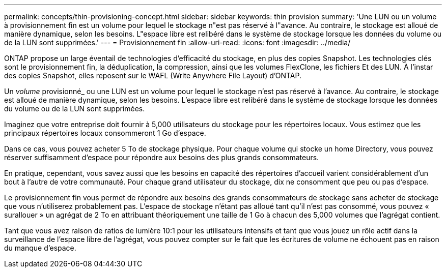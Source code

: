 ---
permalink: concepts/thin-provisioning-concept.html 
sidebar: sidebar 
keywords: thin provision 
summary: 'Une LUN ou un volume à provisionnement fin est un volume pour lequel le stockage n"est pas réservé à l"avance. Au contraire, le stockage est alloué de manière dynamique, selon les besoins. L"espace libre est relibéré dans le système de stockage lorsque les données du volume ou de la LUN sont supprimées.' 
---
= Provisionnement fin
:allow-uri-read: 
:icons: font
:imagesdir: ../media/


[role="lead"]
ONTAP propose un large éventail de technologies d'efficacité du stockage, en plus des copies Snapshot. Les technologies clés sont le provisionnement fin, la déduplication, la compression, ainsi que les volumes FlexClone, les fichiers Et des LUN. À l'instar des copies Snapshot, elles reposent sur le WAFL (Write Anywhere File Layout) d'ONTAP.

Un _volume_ provisionné_ ou une LUN est un volume pour lequel le stockage n'est pas réservé à l'avance. Au contraire, le stockage est alloué de manière dynamique, selon les besoins. L'espace libre est relibéré dans le système de stockage lorsque les données du volume ou de la LUN sont supprimées.

Imaginez que votre entreprise doit fournir à 5,000 utilisateurs du stockage pour les répertoires locaux. Vous estimez que les principaux répertoires locaux consommeront 1 Go d'espace.

Dans ce cas, vous pouvez acheter 5 To de stockage physique. Pour chaque volume qui stocke un home Directory, vous pouvez réserver suffisamment d'espace pour répondre aux besoins des plus grands consommateurs.

En pratique, cependant, vous savez aussi que les besoins en capacité des répertoires d'accueil varient considérablement d'un bout à l'autre de votre communauté. Pour chaque grand utilisateur du stockage, dix ne consomment que peu ou pas d'espace.

Le provisionnement fin vous permet de répondre aux besoins des grands consommateurs de stockage sans acheter de stockage que vous n'utiliserez probablement pas. L'espace de stockage n'étant pas alloué tant qu'il n'est pas consommé, vous pouvez « surallouer » un agrégat de 2 To en attribuant théoriquement une taille de 1 Go à chacun des 5,000 volumes que l'agrégat contient.

Tant que vous avez raison de ratios de lumière 10:1 pour les utilisateurs intensifs et tant que vous jouez un rôle actif dans la surveillance de l'espace libre de l'agrégat, vous pouvez compter sur le fait que les écritures de volume ne échouent pas en raison du manque d'espace.
